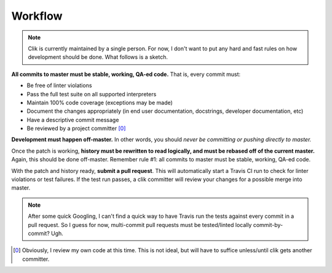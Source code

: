 
==========
 Workflow
==========

.. note::

   Clik is currently maintained by a single person. For now, I don't
   want to put any hard and fast rules on how development should be
   done. What follows is a sketch.

**All commits to master must be stable, working, QA-ed code.** That
is, every commit must:

* Be free of linter violations
* Pass the full test suite on all supported interpreters
* Maintain 100% code coverage (exceptions may be made)
* Document the changes appropriately (in end user documentation,
  docstrings, developer documentation, etc)
* Have a descriptive commit message
* Be reviewed by a project committer [0]_

**Development must happen off-master.** In other words, you should
*never be committing or pushing directly to master.*

Once the patch is working, **history must be rewritten to read
logically, and must be rebased off of the current master.** Again,
this should be done off-master. Remember rule #1: all commits to
master must be stable, working, QA-ed code.

With the patch and history ready, **submit a pull request**. This will
automatically start a Travis CI run to check for linter violations or
test failures. If the test run passes, a clik committer will review
your changes for a possible merge into master.

.. note::

   After some quick Googling, I can't find a quick way to have Travis
   run the tests against every commit in a pull request. So I guess
   for now, multi-commit pull requests must be tested/linted locally
   commit-by-commit? Ugh.

.. [0] Obviously, I review my own code at this time. This is not
       ideal, but will have to suffice unless/until clik gets another
       committer.
